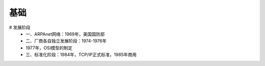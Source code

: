 基础
------
# 发展阶段
	- 一、ARPAnet网络：1969年，美国国防部
	- 二、厂商各自独立发展阶段：1974-1976年
	- 1977年，OSI模型的制定
	- 三、标准化阶段：1984年，TCP/IP正式标准，1985年商用
